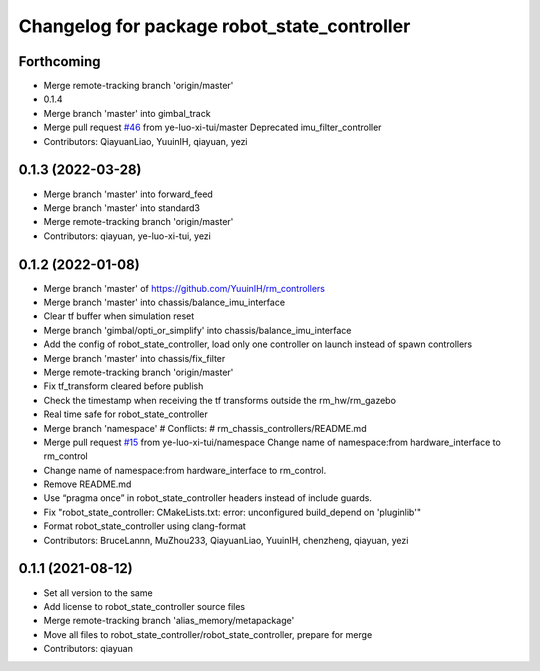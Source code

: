 ^^^^^^^^^^^^^^^^^^^^^^^^^^^^^^^^^^^^^^^^^^^^
Changelog for package robot_state_controller
^^^^^^^^^^^^^^^^^^^^^^^^^^^^^^^^^^^^^^^^^^^^

Forthcoming
-----------
* Merge remote-tracking branch 'origin/master'
* 0.1.4
* Merge branch 'master' into gimbal_track
* Merge pull request `#46 <https://github.com/ye-luo-xi-tui/rm_controllers/issues/46>`_ from ye-luo-xi-tui/master
  Deprecated imu_filter_controller
* Contributors: QiayuanLiao, YuuinIH, qiayuan, yezi

0.1.3 (2022-03-28)
------------------
* Merge branch 'master' into forward_feed
* Merge branch 'master' into standard3
* Merge remote-tracking branch 'origin/master'
* Contributors: qiayuan, ye-luo-xi-tui, yezi

0.1.2 (2022-01-08)
------------------
* Merge branch 'master' of https://github.com/YuuinIH/rm_controllers
* Merge branch 'master' into chassis/balance_imu_interface
* Clear tf buffer when simulation reset
* Merge branch 'gimbal/opti_or_simplify' into chassis/balance_imu_interface
* Add the config of robot_state_controller, load only one controller on launch instead of spawn controllers
* Merge branch 'master' into chassis/fix_filter
* Merge remote-tracking branch 'origin/master'
* Fix tf_transform cleared before publish
* Check the timestamp when receiving the tf transforms outside the rm_hw/rm_gazebo
* Real time safe for robot_state_controller
* Merge branch 'namespace'
  # Conflicts:
  #	rm_chassis_controllers/README.md
* Merge pull request `#15 <https://github.com/rm-controls/rm_controllers/issues/15>`_ from ye-luo-xi-tui/namespace
  Change name of namespace:from hardware_interface to rm_control
* Change name of namespace:from hardware_interface to rm_control.
* Remove README.md
* Use “pragma once” in robot_state_controller headers instead of include guards.
* Fix "robot_state_controller: CMakeLists.txt: error: unconfigured build_depend on 'pluginlib'"
* Format robot_state_controller using clang-format
* Contributors: BruceLannn, MuZhou233, QiayuanLiao, YuuinIH, chenzheng, qiayuan, yezi

0.1.1 (2021-08-12)
------------------
* Set all version to the same
* Add license to robot_state_controller source files
* Merge remote-tracking branch 'alias_memory/metapackage'
* Move all files to robot_state_controller/robot_state_controller, prepare for merge
* Contributors: qiayuan
